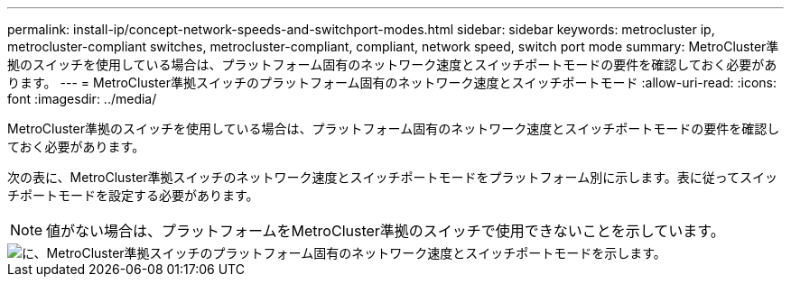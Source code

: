 ---
permalink: install-ip/concept-network-speeds-and-switchport-modes.html 
sidebar: sidebar 
keywords: metrocluster ip, metrocluster-compliant switches, metrocluster-compliant, compliant, network speed, switch port mode 
summary: MetroCluster準拠のスイッチを使用している場合は、プラットフォーム固有のネットワーク速度とスイッチポートモードの要件を確認しておく必要があります。 
---
= MetroCluster準拠スイッチのプラットフォーム固有のネットワーク速度とスイッチポートモード
:allow-uri-read: 
:icons: font
:imagesdir: ../media/


[role="lead"]
MetroCluster準拠のスイッチを使用している場合は、プラットフォーム固有のネットワーク速度とスイッチポートモードの要件を確認しておく必要があります。

次の表に、MetroCluster準拠スイッチのネットワーク速度とスイッチポートモードをプラットフォーム別に示します。表に従ってスイッチポートモードを設定する必要があります。


NOTE: 値がない場合は、プラットフォームをMetroCluster準拠のスイッチで使用できないことを示しています。

image::../media/mcc-compliant-switches-network-speed-9151.png[に、MetroCluster準拠スイッチのプラットフォーム固有のネットワーク速度とスイッチポートモードを示します。]

